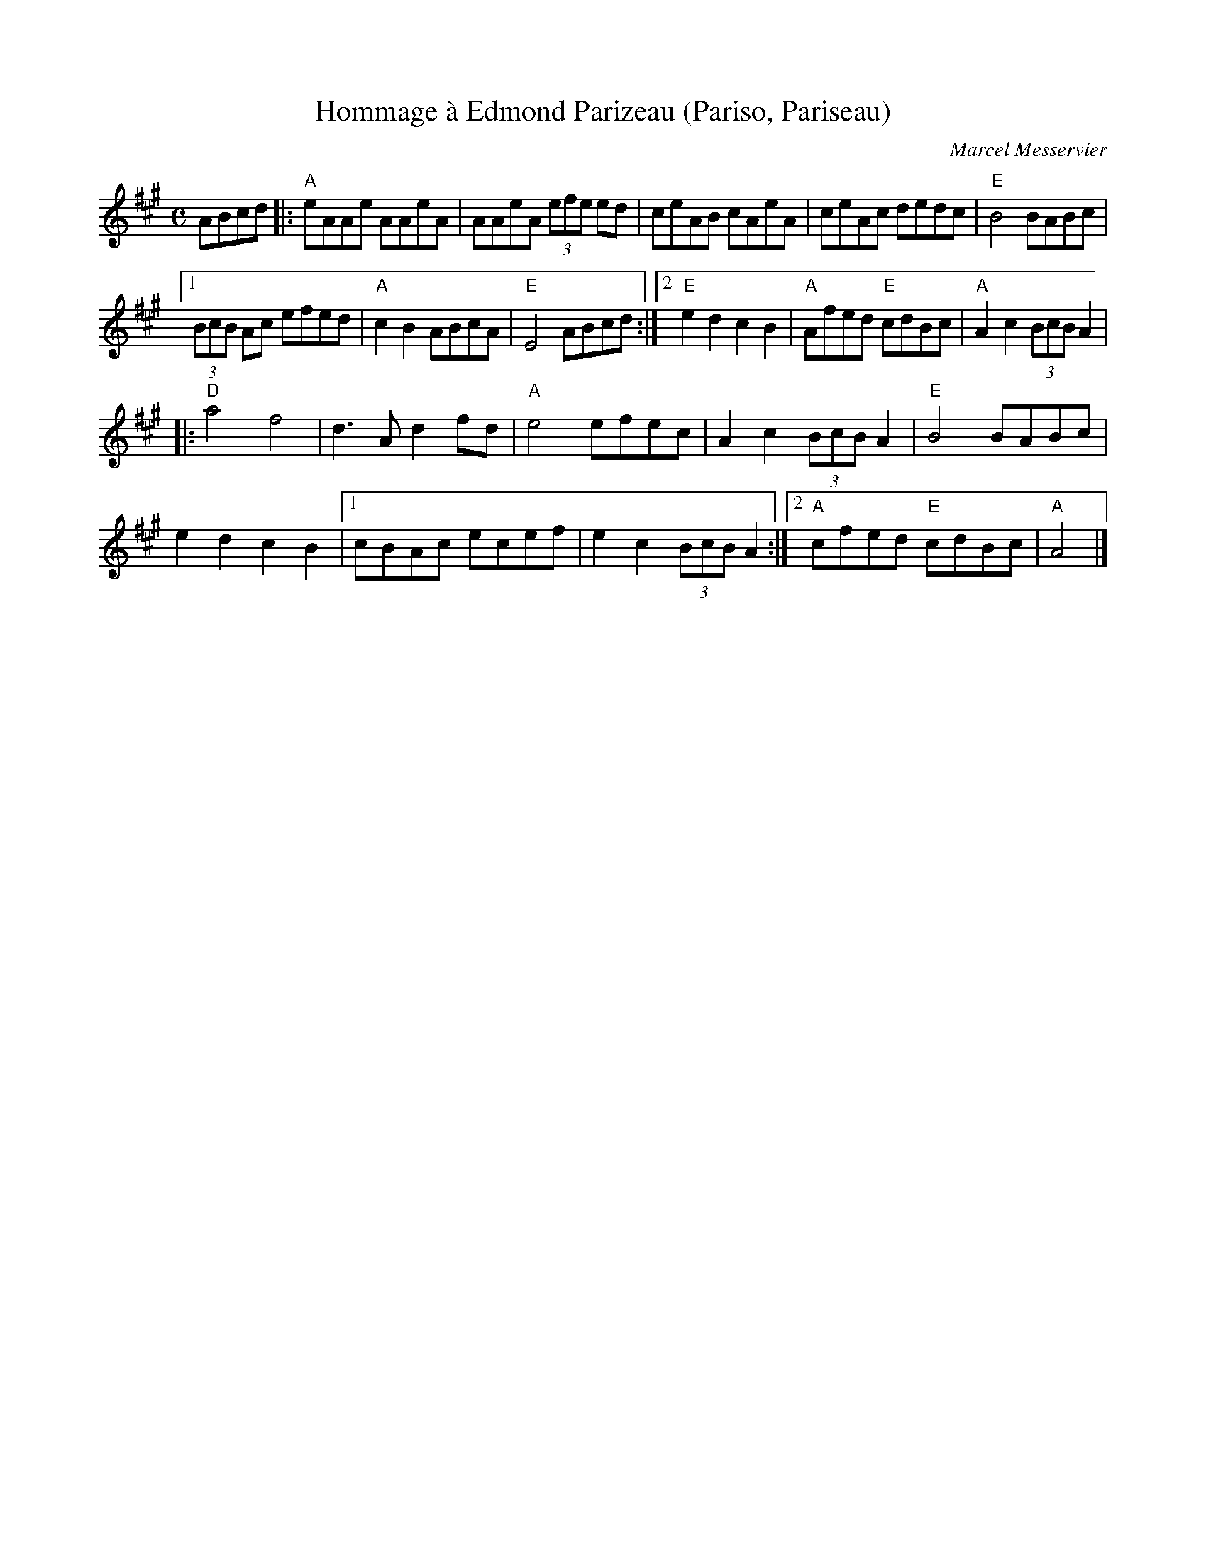 X: 1
T: Hommage \`a Edmond Parizeau (Pariso, Pariseau)
C: Marcel Messervier
R: reel
Z: 2020 John Chambers <jc:trillian.mit.edu> 2020-7-11
S: https://www.facebook.com/groups/Fiddletuneoftheday/
S: https://www.facebook.com/groups/Fiddletuneoftheday/photos/
M: C
L: 1/8
K: A
ABcd |:\
"A"eAAe AAeA | AAeA (3efe ed | ceAB cAeA | ceAc dedc | "E"B4 BABc |
[1 (3BcB Ac efed | "A"c2B2 ABcA | "E"E4 ABcd :|\
[2 "E"e2d2 c2B2 | "A"Afed "E"cdBc | "A"A2c2 (3BcB A2 |
|:\
"D"a4 f4 | d3A d2fd | "A"e4 efec | A2c2 (3BcB A2 | "E"B4 BABc |
e2d2 c2B2 |[1 cBAc ecef | e2c2 (3BcB A2 :|\
[2 "A"cfed "E"cdBc | "A"A4 |]
